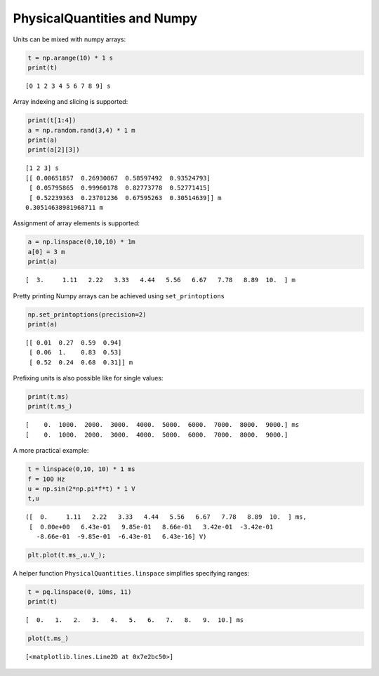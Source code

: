 
PhysicalQuantities and Numpy
============================

Units can be mixed with numpy arrays:

.. code:: python

    t = np.arange(10) * 1 s
    print(t)


.. parsed-literal::

    [0 1 2 3 4 5 6 7 8 9] s


Array indexing and slicing is supported:

.. code:: python

    print(t[1:4])
    a = np.random.rand(3,4) * 1 m
    print(a)
    print(a[2][3])


.. parsed-literal::

    [1 2 3] s
    [[ 0.00651857  0.26930867  0.58597492  0.93524793]
     [ 0.05795865  0.99960178  0.82773778  0.52771415]
     [ 0.52239363  0.23701236  0.67595263  0.30514639]] m
    0.30514638981968711 m


Assignment of array elements is supported:

.. code:: python

    a = np.linspace(0,10,10) * 1m
    a[0] = 3 m
    print(a)


.. parsed-literal::

    [  3.     1.11   2.22   3.33   4.44   5.56   6.67   7.78   8.89  10.  ] m


Pretty printing Numpy arrays can be achieved using ``set_printoptions``

.. code:: python

    np.set_printoptions(precision=2)
    print(a)


.. parsed-literal::

    [[ 0.01  0.27  0.59  0.94]
     [ 0.06  1.    0.83  0.53]
     [ 0.52  0.24  0.68  0.31]] m


Prefixing units is also possible like for single values:

.. code:: python

    print(t.ms)
    print(t.ms_)


.. parsed-literal::

    [    0.  1000.  2000.  3000.  4000.  5000.  6000.  7000.  8000.  9000.] ms
    [    0.  1000.  2000.  3000.  4000.  5000.  6000.  7000.  8000.  9000.]


A more practical example:

.. code:: python

    t = linspace(0,10, 10) * 1 ms
    f = 100 Hz
    u = np.sin(2*np.pi*f*t) * 1 V
    t,u




.. parsed-literal::

    ([  0.     1.11   2.22   3.33   4.44   5.56   6.67   7.78   8.89  10.  ] ms,
     [  0.00e+00   6.43e-01   9.85e-01   8.66e-01   3.42e-01  -3.42e-01
       -8.66e-01  -9.85e-01  -6.43e-01   6.43e-16] V)



.. code:: python

    plt.plot(t.ms_,u.V_);



.. image:: pq-numpy_files/pq-numpy_13_0.png


A helper function ``PhysicalQuantities.linspace`` simplifies specifying
ranges:

.. code:: python

    t = pq.linspace(0, 10ms, 11)
    print(t)


.. parsed-literal::

    [  0.   1.   2.   3.   4.   5.   6.   7.   8.   9.  10.] ms


.. code:: python

    plot(t.ms_)




.. parsed-literal::

    [<matplotlib.lines.Line2D at 0x7e2bc50>]




.. image:: pq-numpy_files/pq-numpy_16_1.png


